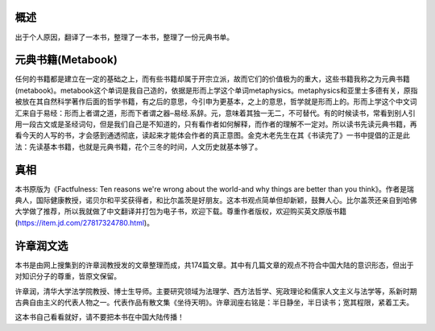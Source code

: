 概述
=============
出于个人原因，翻译了一本书，整理了一本书，整理了一份元典书单。

元典书籍(Metabook)
======================
任何的书籍都是建立在一定的基础之上，而有些书籍却属于开宗立派，故而它们的价值极为的重大，这些书籍我称之为元典书籍(metabook)。metabook这个单词是我自己造的，依据是形而上学这个单词metaphysics。metaphysics和亚里士多德有关，原指被放在其自然科学著作后面的哲学书籍，有之后的意思，今引申为更基本，之上的意思，哲学就是形而上的。形而上学这个中文词汇来自于易经：形而上者谓之道，形而下者谓之器–易经.系辞。元，意味着其独一无二，不可替代。有的时候读书，常看到别人引用一段古文或是圣经词句，但是我们自己是不知道的，只有看作者如何解释，而作者的理解不一定对。所以读书先读元典书籍，再看今天的人写的书，才会感到通透彻底，读起来才能体会作者的真正意图。金克木老先生在其《书读完了》一书中提倡的正是此法：先读基本书籍，也就是元典书籍，花个三冬的时间，人文历史就基本够了。

真相
=============
本书原版为《Factfulness: Ten reasons we're wrong about the world-and why things are better than you think》。作者是瑞典人，国际健康教授，诺贝尔和平奖获得者，和比尔盖茨是好朋友。这本书观点简单但却新颖，鼓舞人心。比尔盖茨还亲自到哈佛大学做了推荐，所以我就做了中文翻译并打包为电子书，欢迎下载。尊重作者版权，欢迎购买英文原版书籍(https://item.jd.com/27817324780.html)。

许章润文选
=============
本书是由网上搜集到的许章润教授发的文章整理而成，共174篇文章。其中有几篇文章的观点不符合中国大陆的意识形态，但出于对知识分子的尊重，皆原文保留。

许章润，清华大学法学院教授、博士生导师。主要研究领域为法理学、西方法哲学、宪政理论和儒家人文主义与法学等，系新时期古典自由主义的代表人物之一。代表作品有散文集《坐待天明》。许章润座右铭是：半日静坐，半日读书；宽其程限，紧着工夫。

这本书自己看看就好，请不要把本书在中国大陆传播！
